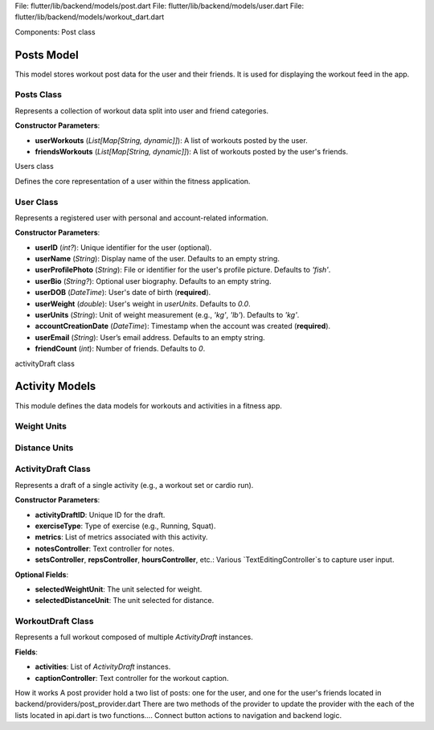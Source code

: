 File: flutter/lib/backend/models/post.dart
File: flutter/lib/backend/models/user.dart
File: flutter/lib/backend/models/workout_dart.dart

Components:
Post class 

Posts Model
===========

This model stores workout post data for the user and their friends. It is used for displaying the workout feed in the app.

Posts Class
-----------

.. class:: Posts

   Represents a collection of workout data split into user and friend categories.

   **Constructor Parameters**:

   - **userWorkouts** (*List[Map[String, dynamic]]*): A list of workouts posted by the user.
   - **friendsWorkouts** (*List[Map[String, dynamic]]*): A list of workouts posted by the user's friends.

   .. method:: copyWith(userWorkouts=None, friendsWorkouts=None)

      Returns a new `Posts` object with optionally updated fields.

      :param userWorkouts: (optional) A new list of user workouts.
      :param friendsWorkouts: (optional) A new list of friends' workouts.


Users class

Defines the core representation of a user within the fitness application.

User Class
----------

.. class:: User

   Represents a registered user with personal and account-related information.

   **Constructor Parameters**:

   - **userID** (*int?*): Unique identifier for the user (optional).
   - **userName** (*String*): Display name of the user. Defaults to an empty string.
   - **userProfilePhoto** (*String*): File or identifier for the user's profile picture. Defaults to `'fish'`.
   - **userBio** (*String?*): Optional user biography. Defaults to an empty string.
   - **userDOB** (*DateTime*): User's date of birth (**required**).
   - **userWeight** (*double*): User's weight in `userUnits`. Defaults to `0.0`.
   - **userUnits** (*String*): Unit of weight measurement (e.g., `'kg'`, `'lb'`). Defaults to `'kg'`.
   - **accountCreationDate** (*DateTime*): Timestamp when the account was created (**required**).
   - **userEmail** (*String*): User’s email address. Defaults to an empty string.
   - **friendCount** (*int*): Number of friends. Defaults to `0`.

   .. method:: copyWith(...)

      Creates a modified copy of the `User` instance. Only provided fields are replaced.

      :param userID: (optional) New user ID
      :param userName: (optional) New user name
      :param userProfilePhoto: (optional) New profile photo
      :param userBio: (optional) New bio
      :param userDOB: (optional) New date of birth
      :param userWeight: (optional) New weight
      :param userUnits: (optional) New unit system
      :param accountCreationDate: (optional) New account creation date
      :param userEmail: (optional) New email
      :param friendCount: (optional) New friend count



activityDraft class

Activity Models
===============

This module defines the data models for workouts and activities in a fitness app.

Weight Units
------------

.. enum:: WeightUnitsLabel

   Represents supported weight units.

   - **kg**: Kilograms
   - **lb**: Pounds

.. data:: entries

   :type: List[DropdownMenuEntry[WeightUnitsLabel]]

   A list of dropdown menu entries for selecting weight units.

Distance Units
--------------

.. enum:: DistanceUnitsLabel

   Represents supported distance units.

   - **mi**: Miles
   - **km**: Kilometers

.. data:: entries

   :type: List[DropdownMenuEntry[DistanceUnitsLabel]]

   A list of dropdown menu entries for selecting distance units.

ActivityDraft Class
-------------------

.. class:: ActivityDraft

   Represents a draft of a single activity (e.g., a workout set or cardio run).

   **Constructor Parameters**:

   - **activityDraftID**: Unique ID for the draft.
   - **exerciseType**: Type of exercise (e.g., Running, Squat).
   - **metrics**: List of metrics associated with this activity.
   - **notesController**: Text controller for notes.
   - **setsController**, **repsController**, **hoursController**, etc.: Various `TextEditingController`s to capture user input.

   **Optional Fields**:

   - **selectedWeightUnit**: The unit selected for weight.
   - **selectedDistanceUnit**: The unit selected for distance.

   .. method:: copyWith({weightUnit, distanceUnit})

      Creates a modified copy of the activity, replacing specified unit selections.

   .. method:: toMap()

      Converts the activity to a `Map<String, dynamic>` for serialization or database storage.

WorkoutDraft Class
------------------

.. class:: WorkoutDraft

   Represents a full workout composed of multiple `ActivityDraft` instances.

   **Fields**:

   - **activities**: List of `ActivityDraft` instances.
   - **captionController**: Text controller for the workout caption.

   .. method:: copyWith({activities})

      Returns a modified copy of the workout.

   .. method:: toMap()

      Serializes the workout and all its activities into a map.

How it works
A post provider hold a two list of posts: one for the user, and one for the user's friends
located in backend/providers/post_provider.dart
There are two methods of the provider to update the provider with the each of the lists
located in api.dart is two functions....
Connect button actions to navigation and backend logic.
